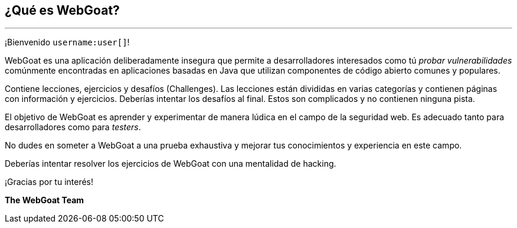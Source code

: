 == ¿Qué es WebGoat?
---

¡Bienvenido `username:user[]`!

WebGoat es una aplicación deliberadamente insegura que permite a desarrolladores interesados como tú _probar vulnerabilidades_
comúnmente encontradas en aplicaciones basadas en Java que utilizan componentes de código abierto comunes y populares.

Contiene lecciones, ejercicios y desafíos (Challenges). Las lecciones están divididas en varias categorías y contienen páginas con información y ejercicios. Deberías intentar los desafíos al final. Estos son complicados y no contienen ninguna pista.

El objetivo de WebGoat es aprender y experimentar de manera lúdica en el campo de la seguridad web. Es adecuado tanto para desarrolladores como para _testers_.

No dudes en someter a WebGoat a una prueba exhaustiva y mejorar tus conocimientos y experiencia en este campo.

Deberías intentar resolver los ejercicios de WebGoat con una mentalidad de hacking.

¡Gracias por tu interés!

*The WebGoat Team*
